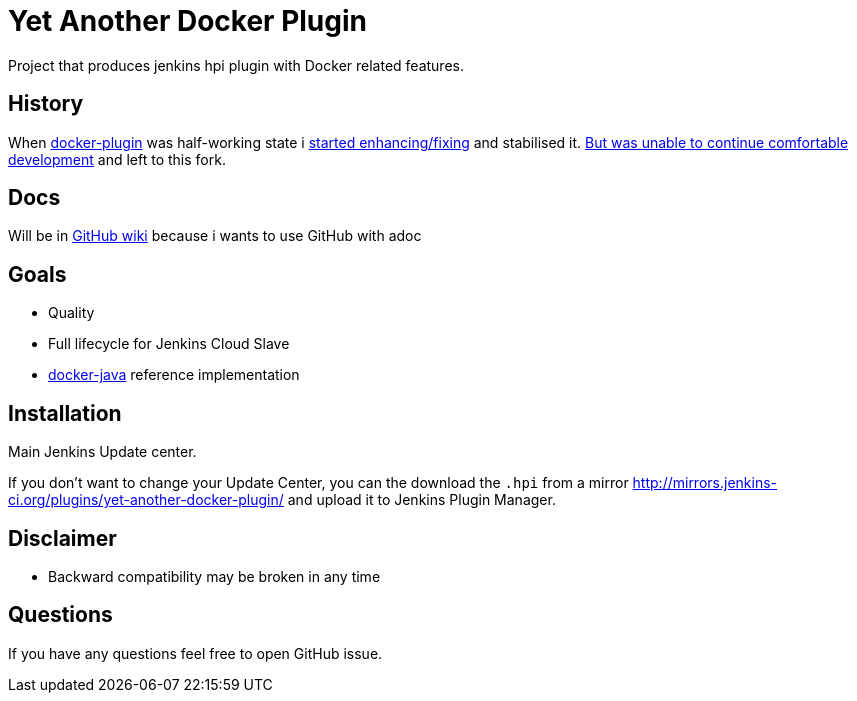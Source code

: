 # Yet Another Docker Plugin

Project that produces jenkins hpi plugin with Docker related features.

## History

When https://github.com/jenkinsci/docker-plugin[docker-plugin] was half-working state i https://github.com/jenkinsci/docker-plugin/graphs/contributors[started enhancing/fixing] and stabilised it.
https://github.com/jenkinsci/docker-plugin/issues/235#issuecomment-147975445[But was unable to continue comfortable development] 
and left to this fork.

## Docs

Will be in https://github.com/KostyaSha/yet-another-docker-plugin/wiki[GitHub wiki] because i wants to use GitHub with adoc

## Goals

- Quality
- Full lifecycle for Jenkins Cloud Slave
- https://github.com/docker-java/docker-java[docker-java] reference implementation

## Installation

Main Jenkins Update center.

If you don't want to change your Update Center, you can the download the `.hpi` from a mirror http://mirrors.jenkins-ci.org/plugins/yet-another-docker-plugin/ and upload it to Jenkins Plugin Manager.

## Disclaimer 

- Backward compatibility may be broken in any time

## Questions

If you have any questions feel free to open GitHub issue.

